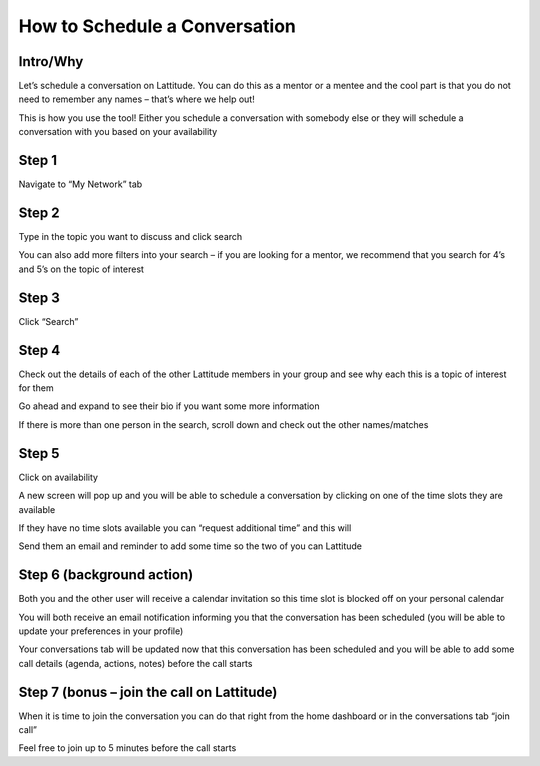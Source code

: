 How to Schedule a Conversation
==============================

Intro/Why
---------
Let’s schedule a conversation on Lattitude. You can do this as a mentor or a mentee and the cool part is that you do not need to remember any names – that’s where we help out!

This is how you use the tool! Either you schedule a conversation with somebody else or they will schedule a conversation with you based on your availability

Step 1
------
Navigate to “My Network” tab

Step 2
------
Type in the topic you want to discuss and click search

You can also add more filters into your search – if you are looking for a mentor, we recommend that you search for 4’s and 5’s on the topic of interest

Step 3
------
Click “Search”

Step 4
------
Check out the details of each of the other Lattitude members in your group and see why each this is a topic of interest for them

Go ahead and expand to see their bio if you want some more information

If there is more than one person in the search, scroll down and check out the other names/matches

Step 5
------
Click on availability

A new screen will pop up and you will be able to schedule a conversation by clicking on one of the time slots they are available

If they have no time slots available you can “request additional time” and this will

Send them an email and reminder to add some time so the two of you can Lattitude

Step 6 (background action)
--------------------------
Both you and the other user will receive a calendar invitation so this time slot is blocked off on your personal calendar

You will both receive an email notification informing you that the conversation has been scheduled (you will be able to update your preferences in your profile)

Your conversations tab will be updated now that this conversation has been scheduled and you will be able to add some call details (agenda, actions, notes) before the call starts

Step 7 (bonus – join the call on Lattitude)
-------------------------------------------
When it is time to join the conversation you can do that right from the home dashboard or in the conversations tab “join call”

Feel free to join up to 5 minutes before the call starts
